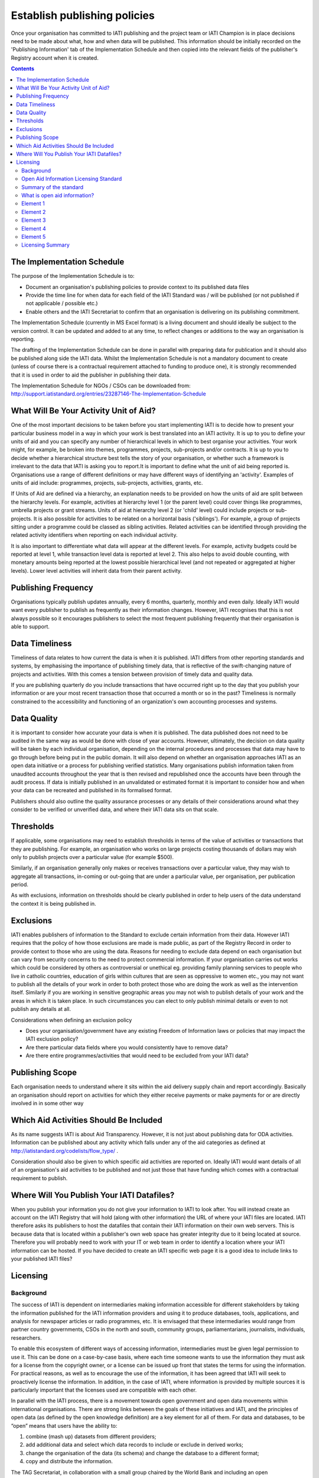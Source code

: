﻿Establish publishing policies
^^^^^^^^^^^^^^^^^^^^^^^^^^^^^

Once your organisation has committed to IATI publishing and the project team or IATI Champion is in place decisions need to be made about what, how and when data will be published. 
This information should be initially recorded on the 'Publishing Information' tab of the Implementation Schedule and then copied into the relevant fields of the publisher's Registry account when it is created.

.. contents ::


The Implementation Schedule
===========================

The purpose of the Implementation Schedule is to:

- Document an organisation's publishing policies to provide context to its published data files
- Provide the time line for when data for each field of the IATI Standard was / will be published (or not published if not applicable / possible etc.)
- Enable others and the IATI Secretariat to confirm that an organisation is delivering on its publishing commitment.

The Implementation Schedule (currently in MS Excel format) is a living document and should ideally be subject to the version control. It can be updated and added to at any time, to reflect changes or additions to the way an organisation is reporting. 
 
The drafting of the Implementation Schedule can be done in parallel with preparing data for publication and it should also be published along side the IATI data. Whilst the Implementation Schedule is not a mandatory document to create (unless of course there is a contractual requirement attached to funding to produce one), it is strongly recommended that it is used in order to aid the publisher in publishing their data. 

The Implementation Schedule for NGOs / CSOs can be downloaded from: http://support.iatistandard.org/entries/23287146-The-Implementation-Schedule




What Will Be Your Activity Unit of Aid? 
=======================================

One of the most important decisions to be taken before you start implementing IATI is to decide how to present your particular business model in a way in which your work is best translated into an IATI activity. It is up to you to define your units of aid and you can specify any number of hierarchical levels in which to best organise your activities. Your work might, for example, be broken into themes, programmes, projects, sub-projects and/or contracts. It is up to you to decide whether a hierarchical structure best tells the story of your organisation, or whether such a framework is irrelevant to the data that IATI is asking you to report.It is important to define what the unit of aid being reported is. Organisations use a range of different definitions or may have different ways of identifying an 'activity'. Examples of units of aid include: programmes, projects, sub-projects, activities, grants, etc.

If Units of Aid are defined via a hierarchy, an explanation needs to be provided on how the units of aid are split between the hierarchy levels. For example, activities at hierarchy level 1 (or the parent level) could cover things like programmes, umbrella projects or grant streams. Units of aid at hierarchy level 2 (or 'child' level) could include projects or sub-projects. It is also possible for activities to be related on a horizontal basis ('siblings'). For example, a group of projects sitting under a programme could be classed as sibling activities. Related activities can be identified through providing the related activity identifiers when reporting on each individual activity.

It is also important to differentiate what data will appear at the different levels. For example, activity budgets could be reported at level 1, while transaction level data is reported at level 2. This also helps to avoid double counting, with monetary amounts being reported at the lowest possible hierarchical level (and not repeated or aggregated at higher levels). Lower level activities will inherit data from their parent activity.
 
 
 

Publishing Frequency
=====================

Organisations typically publish updates annually, every 6 months, quarterly, monthly and even daily. Ideally IATI would want every publisher to publish as frequently as their information changes. However, IATI recognises that this is not always possible so it encourages publishers to select the most frequent publishing frequently that their organisation is able to support.




Data Timeliness
===============

Timeliness of data relates to how current the data is when it is published. IATI differs from other reporting standards and systems, by emphasising the importance of publishing timely data, that is reflective of the swift-changing nature of projects and activities. With this comes a tension between provision of timely data and quality data.

If you are publishing quarterly do you include transactions that have occurred right up to the day that you publish your information or are your most recent transaction those that occurred a month or so in the past? Timeliness is normally constrained to the accessibility and functioning of an organization's own accounting processes and systems. 




Data Quality
============

it is important to consider how accurate your data is when it is published. The data published does not need to be audited in the same way as would be done with close of year accounts. However, ultimately, the decision on data quality will be taken by each individual organisation, depending on the internal procedures and processes that data may have to go through before being put in the public domain. It will also depend on whether an organisation approaches IATI as an open data initiative or a process for publishing verified statistics. Many organisations publish information taken from unaudited accounts throughout the year that is then revised and republished once the accounts have been through the audit process. If data is initially published in an unvalidated or estimated format it is important to consider how and when your data can be recreated and published in its formalised format.

Publishers should also outline the quality assurance processes or any details of their considerations around what they consider to be verified or unverified data, and where their IATI data sits on that scale.




Thresholds
==========

If applicable, some organisations may need to establish thresholds in terms of the value of activities or transactions that they are publishing. For example, an organisation who works on large projects costing thousands of dollars may wish only to publish projects over a particular value (for example $500).

Similarly, if an organisation generally only makes or receives transactions over a particular value, they may wish to aggregate all transactions, in-coming or out-going that are under a particular value, per organisation, per publication period.

As with exclusions, information on thresholds should be clearly published in order to help users of the data understand the context it is being published in.




Exclusions
==========

IATI enables publishers of information to the Standard to exclude certain information from their data. However IATI requires that the policy of how those exclusions are made is made public, as part of the Registry Record in order to provide context to those who are using the data. Reasons for needing to exclude data depend on each organisation but can vary from security concerns to the need to protect commercial information. If your organisation carries out works which could be considered by others as controversial or unethical eg. providing family planning services to people who live in catholic countries, education of girls within cultures that are seen as oppressive to women etc.,  you may not want to publish all the details of your work in order to both protect those who are doing the work as well as the intervention itself. Similarly if you are working in sensitive geographic areas you may not wish to publish details of your work and the areas in which it is taken place. In such circumstances you can elect to only publish minimal details or even to not publish any details at all.

Considerations when defining an exclusion policy

- Does your organisation/government have any existing Freedom of Information laws or policies that may impact the IATI exclusion policy?
- Are there particular data fields where you would consistently have to remove data?
- Are there entire programmes/activities that would need to be excluded from your IATI data?




Publishing Scope
================

Each organisation needs to understand where it sits within the aid delivery supply chain and report accordingly. Basically an organisation should report on activities for which they either receive payments or make payments for or are directly involved in in some other way




Which Aid Activities Should Be Included
=======================================

As its name suggests IATI is about Aid Transparency. However, it is not just about publishing data for ODA activities. Information can be published about any activity which falls under any of the aid categories as defined at http://iatistandard.org/codelists/flow_type/ .

Consideration should also be given to which specific aid activities are reported on. Ideally IATI would want details of all of an organisation's aid activities to be published and not just those that have funding which comes with a contractual requirement to publish.




Where Will You Publish Your IATI Datafiles? 
===============================================

When you publish your information you do not give your information to IATI to look after. You will instead create an account on the IATI Registry that will hold (along with other information) the URL of where your IATI files are located. IATI therefore asks its publishers to host the datafiles that contain their IATI information on their own web servers. This is because data that is located within a publisher's own web space has greater integrity due to it being located at source. Therefore you will probably need to work with your IT or web team in order to identify a location where your IATI information can be hosted. If you have decided to create an IATI specific web page it is a good idea to include links to your published IATI files?




Licensing 
=========

Background
>>>>>>>>>>

The success of IATI is dependent on intermediaries making information accessible for different stakeholders by taking the information published for the IATI information providers and using it to produce databases, tools, applications, and analysis for newspaper articles or radio programmes, etc. It is envisaged that these intermediaries would range from partner country governments, CSOs in the north and south, community groups, parliamentarians, journalists, individuals, researchers.

To enable this ecosystem of different ways of accessing information, intermediaries must be given legal permission to use it. This can be done on a case-by-case basis, where each time someone wants to use the information they must ask for a license from the copyright owner, or a license can be issued up front that states the terms for using the information. For practical reasons, as well as to encourage the use of the information, it has been agreed that IATI will seek to proactively license the information. In addition, in the case of IATI, where information is provided by multiple sources it is particularly important that the licenses used are compatible with each other.

In parallel with the IATI process, there is a movement towards open government and open data movements within international organisations. There are strong links between the goals of these initiatives and IATI, and the principles of open data (as defined by the open knowledge definition) are a key element for all of them. For data and databases, to be “open” means that users have the ability to:

1) combine (mash up) datasets from different providers;
2) add additional data and select which data records to include or exclude in derived works;
3) change the organisation of the data (its schema) and change the database to a different format;
4) copy and distribute the information.

The TAG Secretariat, in collaboration with a small group chaired by the World Bank and including an open data/intellectual property lawyer, produced a set of recommendations for licensing. The IATI Licensing Standard, agreed in February 2011 at a meeting of signatories and the IATI Steering Committee, is that information published through the IATI standard should be licensed under an open license. It is a set of principles that must be adhered to, rather than a prescriptive set of terms and conditions.

Open Aid Information Licensing Standard
>>>>>>>>>>>>>>>>>>>>>>>>>>>>>>>>>>>>>>>

This Open Aid Information (OAI) Licensing Standard helps encourage the use and reuse of aid information to help provide better, and more effective, aid to those who receive it. The OAI Licensing Standard is the result of work by the IATI Secretariat in collaboration with governments, NGOs, international organisations, lawyers, and open knowledge experts from around the world. This OAI Licensing Standard is deliberately worded in sufficiently general terms that it could be used for any type of aid-related information, not just for information published to the IATI Standard.

Summary of the standard
>>>>>>>>>>>>>>>>>>>>>>>
Open Aid Information compliant with this Standard

- must be public domain or licensed under an attribution-only open license (the “legal tools”) [`Element 1`_];
- the legal tools used must be appropriate for data [`Element 3`_];
- Intellectual Property (IP) Policies related to the Open Aid Information must be in plain language and easily accessible to users [`Element 4`_].

This Standard strongly recommends that Open Aid Information:

- Should use a recognised and established open public license appropriate for databases [`Element 2`_];
- Should include FAQs and licensing help by the aid information publishers whenever possible [`Element 5`_].

What is open aid information?
>>>>>>>>>>>>>>>>>>>>>>>>>>>>>
This standard concerns open aid information. But what is open aid information?

By open we mean open as in the Open (Knowledge) Definition — in essence information (data and documents) is open if it can be freely used, reused and redistributed by anyone.
By aid information we mean data and information on aid flows by both official and private providers of development assistance (inc. NGOs and Foundations)

Element 1 
>>>>>>>>>

**Aid information must be published under public domain waivers or attribution-only open licenses as defined by the Open Knowledge Definition.**

The goal is for aid information to be effectively used and added to by others as widely as possible.  Therefore the use of licenses which limit commercial re-use or limit the production of derivative works by excluding use for particular purposes or by specific persons or organisations is discouraged. These restrictive licenses make it impossible to effectively integrate and re-purpose datasets and prevent commercial activities that could be used to support preservation and innovation with aid information. As a result, we have selected the `Open Knowledge Definition <http://www.opendefinition.org/>`__ as our standard for openness for aid information as it provides for a stable, accepted, legal standard of openness used in multiple fields.

Further, we want to make aid information as widely usable as possible, even within the context of the Open Knowledge Definition (OKD). Therefore we limit OKD-compliant licenses to those that place aid information into the public domain (also known as dedications or waivers [2]_) and those that (at most) require attribution of source. Share-alike clauses [1]_ for aid information are specifically prohibited under this Standard, as they can cause “license silos” by preventing legal interoperability even between other openly licensed material — because they require the use of only that share-alike license.

We therefore recommend and limit open aid information compliant with this Standard as:

#. **Public domain** – no copyright, database rights, or contractual rights over the open aid information. [3]_ Examples include Creative Commons’ CC0 tool and the Open Data Commons Public Domain Dedication and License (PDDL); OR
#. **Attribution-only open licenses** – licenses that allow for use and reuse, with the only restriction being that attribution (credit) be given. Examples include the Creative Commons Attribution licenses (CC-BY) and the Open Data Commons Attribution License.

Public domain approaches are preferred for aid information.

We strongly recommend that aid information, especially where the result of public funding, be explicitly placed in the public domain. This is to better serve democracy, transparency, and greater public participation. We understand that this is not always possible or preferable for publishers, and thus an open license requiring only attribution to the source is provided as an alternative.Publishing aid information in the public domain complies with related open data initiatives, including the Panton Principles, and the Science Commons Protocol for Implementing Open Access Data.  Public domain still means that in many academic disciplines and in other contexts that users will voluntarily follow established social norms of citation and attribution. Social and academic norms can still apply.

Notes:

This standard applies to aid information, and so does allow for some restrictions, such as for non-aid information and for technical reasons, such as:

* Technical restrictions on use of web services (such as limiting the number of calls per hour via an API).
* Any type of disclaimer of warranties.
* “No endorsement” language and separate (non-open) policies for any trademarks or reserved symbols.

.. [1] Also known as copyleft or reciprocal licensing clauses. Share Alike licenses do comply with the Open Knowledge Definition, but as noted would not comply with this standard.

.. [2] Copyright vests automatically, and so giving up rights over a work in copyright before they expire (due to end of the term) requires a special tool known as a dedication to the public domain or a waiver of rights. Licenses in this context depend on an underlying copyright to function.

.. [3] Databases compatible with the Science Commons Protocol for Implementing Open Access Data and the Panton Principles will fulfil this requirement.

Licenses: `Open Data Commons Public Domain Dedication and License <http://www.opendatacommons.org/licenses/pddl/>`__ (PDDL); `Creative Commons CC0 tool <http://creativecommons.org/choose/zero/>`__ or `Public Domain certification <http://creativecommons.org/publicdomain/>`__; `Open Data Commons Attribution License <http://www.opendatacommons.org/licenses/by/>`__ (ODC-BY); `Creative Commons Attribution License <http://creativecommons.org/choose/>`__ (CC-BY)


Element 2 
>>>>>>>>>

**Aid information publishers should use recognised public domain waivers or open licenses.**

Making use of recognised open licenses and waivers (together, “legal tools”) helps encourage the greatest use and reuse of aid information by tapping into already existing online communities built around these legal tools. [4]_ This greatly helps use and reuse as recipients of open aid information don’t have to continually learn new legal terms — they can learn how one legal tool works and apply it across multiple sources of open aid information.

In economic terms, using an established and widely used open license or waiver lowers the transaction costs for users of aid information and by doing so can increase uptake by the community and increase understanding and therefore compliance with the licenses. For aid information publishers, using an established legal tool means not having to hire lawyers to draft, maintain, and update a specialist legal document.

*In simple terms, using recognised tools makes it easier on everyone, including both publishers and users.*

.. [4] Providers of open licenses with recognised communities are often referred to as “Public licensing bodies”. For more information, see http://www.jordanhatcher.com/2010/open-licenses-vs-public-licenses/


Element 3 
>>>>>>>>>

**The legal tools used must be appropriate for data.**

Aid information published under this initiative will often be data and databases. Many widely recognised licenses are not intended for, and are not appropriate for, data or collections of data (databases). We recommend using legal tools specifically tailored for data for the publication of aid information. The two key elements:

* **Legal** – the legal tool must clearly cover the rights over data — including copyright, database rights, and contract — while taking into account the global networked environment and the many different legal jurisdictions involved. Many content or software licenses don’t include database rights, for example.
* **Practical** – particularly for open licenses requiring attribution, the legal tools must take into account the practical questions that often come up in a database environment in complying with the license terms, such as how and when to attribute the source.

If a legal tool meets these two elements, generally it can be safe for use for aid information compliant with this standard.


Element 4    
>>>>>>>>>

**IP Policies related to aid information must be in plain language and easily accessible to users.**

Publishers should make use of plain language and should highlight their IP policies to users accessing aid information in order to make it as easy as possible for users to access, read, and understand the rights that they have to use, reuse, and redistribute the aid information.


Element 5 
>>>>>>>>>

**Publishers should include FAQs and licensing help whenever possible.**

In order to further help facilitate understanding of their rights and obligations under the license, publishers and IATI itself should publish detailed FAQs and related licensing help resources. As part of the work behind this Standard, IATI will build the materials and resources available to both publishers and users to learn more about Open Aid Information.

Licensing Summary
>>>>>>>>>>>>>>>>>

Licensing is important in an open data initiative. Ensuring that your IATI data is appropriately licensed is a key part of publishing IATI data and there are some considerations to be made when choosing and writing a license. 

- Review the existing licenses or legal conditions regarding data sharing within an organisation.
- Consult the IATI Standard requirements for licensing data, and decide which is most appropriate for the organisation.
- Refer to templates available for IATI licenses, and manipulate to suit specific organisational needs.
- Consult with the IATI TAG Secretariat or a licensing specialist if you are uncertain whether the license you have created is IATI compliant.

Licensing of your data is maintained within the information held on your IATI Registry account. 

To find templates and further guidance for licenses, please visit Open Data Commons: http://opendatacommons.org/licenses/
